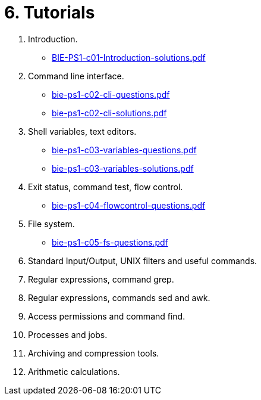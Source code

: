 = 6. Tutorials 

  . Introduction.
    * link:BIE-PS1-c01-Introduction-solutions.pdf[]
  . Command line interface.
    * link:bie-ps1-c02-cli-questions.pdf[]
    * link:bie-ps1-c02-cli-solutions.pdf[]
  . Shell variables, text editors.
    * link:bie-ps1-c03-variables-questions.pdf[]
    * link:bie-ps1-c03-variables-solutions.pdf[]
  . Exit status, command test, flow control.
    * link:bie-ps1-c04-flowcontrol-questions.pdf[]
//    * link:bie-ps1-c04-flowcontrol-solutions.pdf[]
  . File system.
    * link:bie-ps1-c05-fs-questions.pdf[]
//    * link:bie-ps1-c05-fs-solutions.pdf[]
  . Standard Input/Output, UNIX filters and useful commands.
  . Regular expressions, command grep.
  . Regular expressions, commands sed and awk.
  . Access permissions and command find.
  . Processes and jobs.
  . Archiving and compression tools.
  . Arithmetic calculations.
  		
